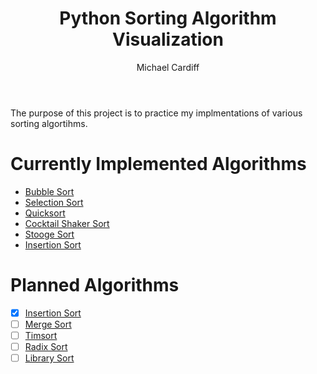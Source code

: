 #+TITLE: Python Sorting Algorithm Visualization
#+AUTHOR: Michael Cardiff
The purpose of this project is to practice my implmentations of various sorting algortihms. 
* Currently Implemented Algorithms

- [[https://en.wikipedia.org/wiki/Bubble_sort][Bubble Sort]]
- [[https://en.wikipedia.org/wiki/Selection_Sort][Selection Sort]]
- [[https://en.wikipedia.org/wiki/Quicksort][Quicksort]]
- [[https://en.wikipedia.org/wiki/Cocktail_shaker_sort][Cocktail Shaker Sort]]
- [[https://en.wikipedia.org/wiki/Stooge_sort][Stooge Sort]]
- [[https://en.wikipedia.org/wiki/Insertion_Sort][Insertion Sort]]

* Planned Algorithms

- [X] [[https://en.wikipedia.org/wiki/Insertion_Sort][Insertion Sort]]
- [ ] [[https://en.wikipedia.org/wiki/Merge_Sort][Merge Sort]]
- [ ] [[https://en.wikipedia.org/wiki/TimSort][Timsort]]
- [ ] [[https://en.wikipedia.org/wiki/Radix_Sort][Radix Sort]]
- [ ] [[https://en.wikipedia.org/wiki/Library_Sort][Library Sort]]
